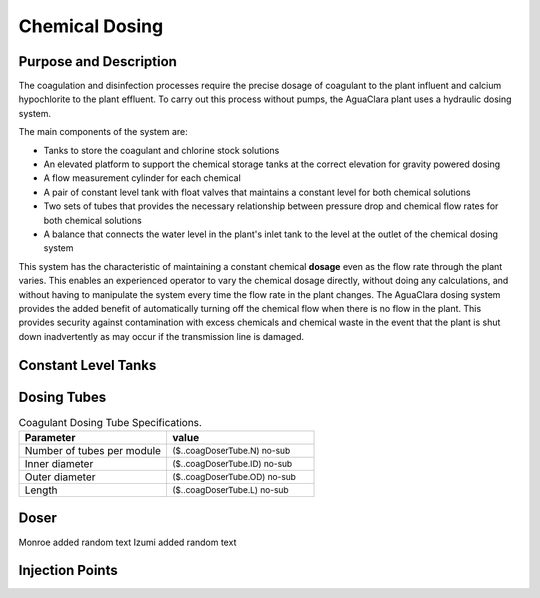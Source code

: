 .. _title_Chemical_Dosing:

*************************
Chemical Dosing
*************************

Purpose and Description
=======================

The coagulation and disinfection processes require the precise dosage of coagulant to the plant influent and calcium hypochlorite to the plant effluent. To carry out this process without pumps, the AguaClara plant uses a hydraulic dosing system.

The main components of the system are:

* Tanks to store the coagulant and chlorine stock solutions
* An elevated platform to support the chemical storage tanks at the correct elevation for gravity powered dosing
* A flow measurement cylinder for each chemical
* A pair of constant level tank with float valves that maintains a constant level for both chemical solutions
* Two sets of tubes that provides the necessary relationship between pressure drop and chemical flow rates for both chemical solutions
* A balance that connects the water level in the plant's inlet tank to the level at the outlet of the chemical dosing system

This system has the characteristic of maintaining a constant chemical **dosage** even as the flow rate through the plant varies. This enables an experienced operator to vary the chemical dosage directly, without doing any calculations, and without having to manipulate the system every time the flow rate in the plant changes. The AguaClara dosing system provides the added benefit of automatically turning off the chemical flow when there is no flow in the plant. This provides security against contamination with excess chemicals and chemical waste in the event that the plant is shut down inadvertently as may occur if the transmission line is damaged.

Constant Level Tanks
====================



Dosing Tubes
============

.. _table_Coagulant_Dosing_Tube_Specifications:

.. csv-table:: Coagulant Dosing Tube Specifications.
   :header: "Parameter", "value"
   :align: left
   :widths: 50 50

   Number of tubes per module,  :sub:`($..coagDoserTube.N) no-sub`
   Inner diameter, :sub:`($..coagDoserTube.ID) no-sub`
   Outer diameter, :sub:`($..coagDoserTube.OD) no-sub`
   Length, :sub:`($..coagDoserTube.L) no-sub`
  

Doser
=====

Monroe added random text
Izumi added random text

Injection Points
================
